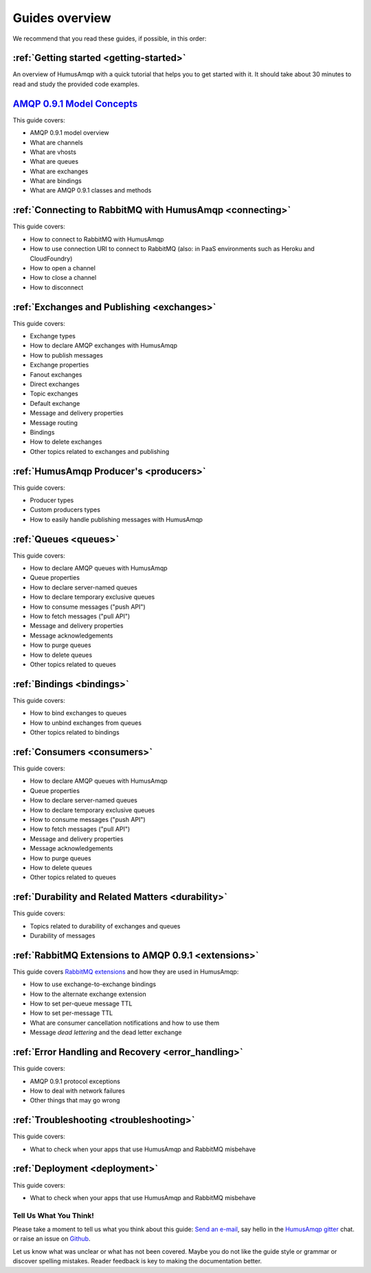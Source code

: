 .. _guides:

Guides overview
===============

We recommend that you read these guides, if possible, in this order:

:ref:`Getting started <getting-started>`
~~~~~~~~~~~~~~~~~~~~~~~~~~~~~~~~~~~~~~~~

An overview of HumusAmqp with a quick tutorial that helps you to get started
with it. It should take about 30 minutes to read and study the provided
code examples.

`AMQP 0.9.1 Model Concepts <http://www.rabbitmq.com/tutorials/amqp-concepts.html>`_
~~~~~~~~~~~~~~~~~~~~~~~~~~~~~~~~~~~~~~~~~~~~~~~~~~~~~~~~~~~~~~~~~~~~~~~~~~~~~~~~~~~

This guide covers:

-  AMQP 0.9.1 model overview
-  What are channels
-  What are vhosts
-  What are queues
-  What are exchanges
-  What are bindings
-  What are AMQP 0.9.1 classes and methods

:ref:`Connecting to RabbitMQ with HumusAmqp <connecting>`
~~~~~~~~~~~~~~~~~~~~~~~~~~~~~~~~~~~~~~~~~~~~~~~~~~~~~~~~~

This guide covers:

-  How to connect to RabbitMQ with HumusAmqp
-  How to use connection URI to connect to RabbitMQ (also: in PaaS
   environments such as Heroku and CloudFoundry)
-  How to open a channel
-  How to close a channel
-  How to disconnect

:ref:`Exchanges and Publishing <exchanges>`
~~~~~~~~~~~~~~~~~~~~~~~~~~~~~~~~~~~~~~~~~~~

This guide covers:

-  Exchange types
-  How to declare AMQP exchanges with HumusAmqp
-  How to publish messages
-  Exchange properties
-  Fanout exchanges
-  Direct exchanges
-  Topic exchanges
-  Default exchange
-  Message and delivery properties
-  Message routing
-  Bindings
-  How to delete exchanges
-  Other topics related to exchanges and publishing

:ref:`HumusAmqp Producer's <producers>`
~~~~~~~~~~~~~~~~~~~~~~~~~~~~~~~~~~~~~~~

This guide covers:

-  Producer types
-  Custom producers types
-  How to easily handle publishing messages with HumusAmqp

:ref:`Queues <queues>`
~~~~~~~~~~~~~~~~~~~~~~~~~~~~~~~~~~~~

This guide covers:

-  How to declare AMQP queues with HumusAmqp
-  Queue properties
-  How to declare server-named queues
-  How to declare temporary exclusive queues
-  How to consume messages ("push API")
-  How to fetch messages ("pull API")
-  Message and delivery properties
-  Message acknowledgements
-  How to purge queues
-  How to delete queues
-  Other topics related to queues

:ref:`Bindings <bindings>`
~~~~~~~~~~~~~~~~~~~~~~~~~~

This guide covers:

-  How to bind exchanges to queues
-  How to unbind exchanges from queues
-  Other topics related to bindings

:ref:`Consumers <consumers>`
~~~~~~~~~~~~~~~~~~~~~~~~~~~~~~~~~~~~

This guide covers:

-  How to declare AMQP queues with HumusAmqp
-  Queue properties
-  How to declare server-named queues
-  How to declare temporary exclusive queues
-  How to consume messages ("push API")
-  How to fetch messages ("pull API")
-  Message and delivery properties
-  Message acknowledgements
-  How to purge queues
-  How to delete queues
-  Other topics related to queues

:ref:`Durability and Related Matters <durability>`
~~~~~~~~~~~~~~~~~~~~~~~~~~~~~~~~~~~~~~~~~~~~~~~~~~

This guide covers:

-  Topics related to durability of exchanges and queues
-  Durability of messages

:ref:`RabbitMQ Extensions to AMQP 0.9.1 <extensions>`
~~~~~~~~~~~~~~~~~~~~~~~~~~~~~~~~~~~~~~~~~~~~~~~~~~~~~

This guide covers `RabbitMQ
extensions <http://www.rabbitmq.com/extensions.html>`_ and how they are
used in HumusAmqp:

-  How to use exchange-to-exchange bindings
-  How to the alternate exchange extension
-  How to set per-queue message TTL
-  How to set per-message TTL
-  What are consumer cancellation notifications and how to use them
-  Message *dead lettering* and the dead letter exchange

:ref:`Error Handling and Recovery <error_handling>`
~~~~~~~~~~~~~~~~~~~~~~~~~~~~~~~~~~~~~~~~~~~~~~~~~~~

This guide covers:

-  AMQP 0.9.1 protocol exceptions
-  How to deal with network failures
-  Other things that may go wrong


:ref:`Troubleshooting <troubleshooting>`
~~~~~~~~~~~~~~~~~~~~~~~~~~~~~~~~~~~~~~~~

This guide covers:

-  What to check when your apps that use HumusAmqp and RabbitMQ misbehave

:ref:`Deployment <deployment>`
~~~~~~~~~~~~~~~~~~~~~~~~~~~~~~

This guide covers:

-  What to check when your apps that use HumusAmqp and RabbitMQ misbehave

Tell Us What You Think!
-----------------------

Please take a moment to tell us what you think about this guide: `Send an e-mail <saschaprolic@googlemail.com>`_,
say hello in the `HumusAmqp gitter <https://gitter.im/prolic/HumusAmqp>`_ chat.
or raise an issue on `Github <https://www.github.com/prolic/HumusAmqp/issues>`_.

Let us know what was unclear or what has not been covered. Maybe you
do not like the guide style or grammar or discover spelling
mistakes. Reader feedback is key to making the documentation better.
